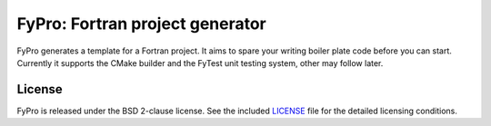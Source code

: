 ********************************
FyPro: Fortran project generator
********************************

FyPro generates a template for a Fortran project. It aims to spare your writing
boiler plate code before you can start. Currently it supports the CMake builder
and the FyTest unit testing system, other may follow later.


License
=======

FyPro is released under the BSD 2-clause license. See the included
`LICENSE <LICENSE>`_ file for the detailed licensing conditions.
